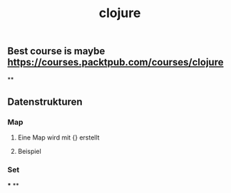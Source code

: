 #+TITLE: clojure

** Best course is maybe https://courses.packtpub.com/courses/clojure
**
** Datenstrukturen
*** Map
**** Eine Map wird mit {} erstellt
**** Beispiel
*** Set
***
**
